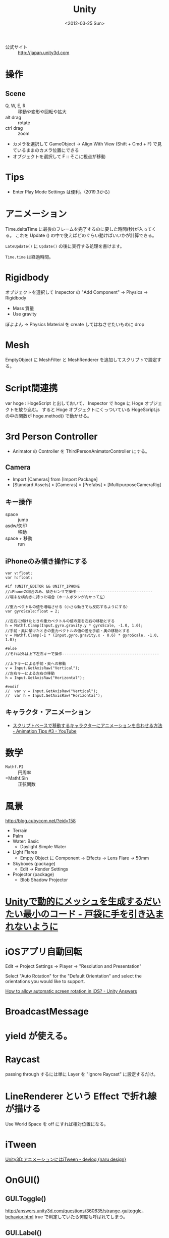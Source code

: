 #+TITLE: Unity
#+TAGS: Unity
#+DATE: <2012-03-25 Sun>

- 公式サイト :: http://japan.unity3d.com

* 操作
** Scene
- Q, W, E, R :: 移動や変形や回転や拡大
- alt drag :: rotate
- ctrl drag :: zoom
- カメラを選択して GameObject -> Align With View (Shift + Cmd + F) で見ているままのカメラ位置にできる
- オブジェクトを選択して F :: そこに視点が移動
* Tips
- Enter Play Mode Settings は便利。(2019.3から)

* アニメーション

Time.deltaTime に最後のフレームを完了するのに要した時間(秒)が入ってくる。
これを Update () の中で使えばどのぐらい動けばいいかが計算できる。

~LateUpdate()~ に ~Update()~ の後に実行する処理を書けます。

~Time.time~ は経過時間。

* Rigidbody
オブジェクトを選択して Inspector の "Add Component" -> Physics -> Rigidbody
- Mass 質量
- Use gravity

ぼよよん -> Physics Material を create してはねさせたいものに drop

* Mesh
EmptyObject に MeshFilter と MeshRenderer を追加してスクリプトで設定する。

* Script間連携
var hoge : HogeScript
と出しておいて、
Inspector で hoge に Hoge オブジェクトを放り込む。
すると Hoge オブジェクトにくっついている HogeScript.js の中の関数が hoge.method() で動かせる。

* 3rd Person Controller

- Animator の Controller を ThirdPersonAnimatorController にする。

** Camera
- Import [Cameras] from [Import Package] 
- [Standard Assets] > [Cameras] > [Prefabs] > [MultipurposeCameraRig]

** キー操作
- space :: jump
- asdw/矢印 :: 移動
- space + 移動 :: run

** iPhoneのみ傾き操作にする
#+BEGIN_SRC unityjs
  var v:float;
  var h:float;
   
  #if !UNITY_EDITOR && UNITY_IPHONE
  //iPhoneの場合のみ、傾きセンサで操作----------------------------------
  //端末を横向きに持った場合（ホームボタンが向かって左）
   
  //重力ベクトルの値を増幅させる（小さな動きでも反応するようにする）
  var gyroScale:float = 2;
   
  //左右に傾けたときの重力ベクトルの値の差を左右の移動とする
  h = Mathf.Clamp(Input.gyro.gravity.y * gyroScale, -1.0, 1.0);
  //手前・奥に傾けたときの重力ベクトルの値の差を手前・奥の移動とする
  v = Mathf.Clamp(-1 * (Input.gyro.gravity.x - 0.6) * gyroScale, -1.0, 1.0);
   
  #else
  //それ以外は上下左右キーで操作-------------------------------------------
   
  //上下キーによる手前・奥への移動
  v = Input.GetAxisRaw("Vertical");
  //左右キーによる左右の移動
  h = Input.GetAxisRaw("Horizontal");
   
  #endif
  //  var v = Input.GetAxisRaw("Vertical");
  //  var h = Input.GetAxisRaw("Horizontal");
#+END_SRC

** キャラクタ・アニメーション
- [[https://www.youtube.com/watch?v=k-X4bqcc4Mg][スクリプトベースで移動するキャラクターにアニメーションを合わせる方法 - Animation Tips #3 - YouTube]]

* 数学
- =Mathf.PI= :: 円周率
- =Mathf.Sin :: 正弦関数
  
* 風景
http://blog.cubycom.net/?eid=158
- Terrain
- Palm
- Water: Basic
  - Daylight Simple Water
- Light Flares
  - Empty Object に Component -> Effects -> Lens Flare -> 50mm
- Skyboxes (package)
  - Edit -> Render Settings
- Projector (package)
  - Blob Shadow Projector

* [[http://nanmo.hateblo.jp/entry/2012/06/02/212328][Unityで動的にメッシュを生成するだいたい最小のコード - 戸袋に手を引き込まれないように]]

* iOSアプリ自動回転
Edit -> Project Settings -> Player -> "Resolution and Presentation" 

Select "Auto Rotation" for the "Default Orientation" and select the orientations you would like to support.

[[http://answers.unity3d.com/questions/48924/how-to-allow-automatic-screen-rotation-in-ios.html][How to allow automatic screen rotation in iOS? - Unity Answers]]

* BroadcastMessage

* yield が使える。

* Raycast
passing through するには単に Layer を "Ignore Raycast" に設定するだけ。

* LineRenderer という Effect で折れ線が描ける
Use World Space を off にすれば相対位置になる。

* iTween
[[http://narudesign.com/devlog/unity-itween/][Unity3D:アニメーションにはiTween - devlog {naru design}]]

* OnGUI()
** GUI.Toggle()
http://answers.unity3d.com/questions/360635/strange-guitoggle-behavior.html
true で判定していたら何度も呼ばれてしまう。

** GUI.Label()

* 2本指ジェスチャ

* 回転
http://yun.cup.com/unity007.html

* LoadLevel
LoadAdditive()
で先読みできる。
LoadLevel()
音を止めないなど?

- [[http://qiita.com/srtkmsw/items/bf6a33d6bb2987c74936][Unity - Scene切替時でもGameObject等を破棄せずに保持しておく方法 - Qiita]]
- [[http://terasur.blog.fc2.com/blog-entry-87.html][テラシュールウェア {Unity3D}引数付きシーン呼び出し]]
** fade in / fade out
[[http://wiki.unity3d.com/index.php?title%3DFadeInOut][FadeInOut (Unify Community Wiki)]] が便利。

* データ共有
- static
- additive 煩雑
  引数付きの Additive

* 勉強

** Unity Learning Materials
便利 <2019-07-01 Mon>
in Panasonic の動画をあとで見る。

** Thread
C# の ~Thread~ が使える。

** コルーチン

#+begin_src cs
StartCoroutine(loop())
#+end_src

しておいたらOK。

** MonoBehaviour
- これを継承しないとポンと置けない。
- ~public GameObject~ で作っておくとインスペクタにプロパティのように現れる。
- ~Awake~ 生まれたときに呼ばれる
- ~Start~ は ~Update~ ループの直前に一度だけ呼ばれる。というか ~Update~ の1回目がこれ。(~Awake~ よりもあと)
- ~FixedUpdate~ ([[https://qiita.com/yuji_yasuhara/items/6f50ecdd5d59e83aac99][[Unity] InputとFixedUpdateと物理演算の関係を整理しよう - Qiita]])

** Unity の勉強会 <2012-03-25 Sun> 広島Macユーザグループ
- Hierarchy 空っぽのゲームオブジェクトを作るにはメニューから GameObject -> Create Empty とする
- Layout は 2 by 3 にしてみる。

** Collider 衝突設定 当たり判定
Physics Material で
script で当たり判定
- isTrigger をチェック
- mesh renderer off
void OnTriggerStay(Collider other) {

}

注意: sleep してしまうので、wakeUpなんとかで collider を起こさないとあたり判定が素通りしてしまうことがある。

** Material で texture など。
** FindObject でオブジェクトを取ってくる。
** 作ったものを使い回すにはプレハブ化する。
Hierarchy から Project にコピーする。(すると Hierarchy にあったものは青い文字になる。)

prefab は open prefab すると prefab 編集画面が出る (2018.3 から!)
ヒエラルキーをからいじった場合は =apply= すると prefab が更新される。

** Align With View するとカメラの位置などを作業シーンと同じにできる。

** ミサイルみたいなものや敵キャラをどんどん出現させるには
ミサイルにその動きのスクリプトをつけたものをプレハブ化して、
Instantiate(object, transform.position, Quaternion.identity);
などとする。

#+BEGIN_SRC cs
GameObject.Instantiate (enemys[randomValue], transform.position, Quaternion.Euler (0f, randomRotationY, 0f));
#+END_SRC

参考 [[https://gametukurikata.com/program/appearenemy][Unityで出現場所から一定時間毎に人数制限内で敵を出現させる | Unityを使った３Dゲームの作り方（かめくめ）]]

** 音を鳴らす
音を出したいオブジェクトに Add Component して Audio Source をつけるのが簡単。
出現と同時にならしたい場合は Play On Awake をチェック。

** 未分類
- [[http://japan.unity3d.com/developer/document/tutorial/][UNITY - Developer - チュートリアル]] 公式のチュートリアルがいい。
- [[https://github.com/unity3d-jp-tutorials/2d-shooting-game/wiki][Home · unity3d-jp-tutorials/2d-shooting-game Wiki]] 2Dゲームを作るチュートリアル。丁寧。
- [[https://doc.photonengine.com/ja/pun/current/tutorials/tutorial-marco-polo][マルコ・ポーロ・チュートリアル | Exit Games]] 翻訳調
- [[http://gamesonytablet.blogspot.jp/2012/11/unity.html][ゲームは初心者にやさしく: 必見！Unity初心者が学ぶ「別スクリプトの変数やメソッドへの参照」]]
- [[http://answers.unity3d.com/questions/180991/touch-point-to-world-coordinate-and-local-coordina.html][Touch point to world coordinate and local coordinate - Unity Answers]]
- [[http://answers.unity3d.com/questions/8023/creating-a-mesh-procedurally.html][creating a mesh procedurally - Unity Answers]]
- [[https://www.google.co.jp/search?client%3Dsafari&rls%3Den&q%3DCamera.main.ScreenPointToRay%2Bc%2523&ie%3DUTF-8&oe%3DUTF-8&redir_esc%3D&ei%3D2NzTUJzMKsiZiQfH7oA4#hl%3Dja&safe%3Doff&client%3Dsafari&tbo%3Dd&rls%3Den&sclient%3Dpsy-ab&q%3DScreenPointToRay%2Bc%2523%2BPhysics.Raycast&oq%3DScreenPointToRay%2Bc%2523%2BPhysics.Raycast&gs_l%3Dserp.3...9220.9498.1.9940.2.2.0.0.0.0.141.235.1j1.2.0...0.0...1c.1.aca3dtuFZoY&pbx%3D1&fp%3D1&bpcl%3D40096503&biw%3D1114&bih%3D1324&cad%3Db&bav%3Don.2,or.r_gc.r_pw.r_cp.r_qf.&sei%3DbIUQUcv3HsmokQXtkIH4Cg][screenpointtoray c# physics.raycast - Google 検索]]
- [[https://www.google.co.jp/search?client%3Dsafari&rls%3Den&q%3Dunity%2Bfrustum%2Bmatrix&ie%3DUTF-8&oe%3DUTF-8&gws_rd%3Dcr&ei%3Dm90YUqGzBonVkwWlzoGoDg][unity frustum matrix - Google 検索]]
- [[http://docs-jp.unity3d.com/Documentation/ScriptReference/index.Instantiate.html][Unity Script Reference – Overview: Instantiate]]
- [[http://blog.livedoor.jp/nanashisoft/archives/52506227.html][UnityのJavaScriptで最近詰まったところ（２ : Nanashi-soft]]
- [[http://docs.unity3d.com/Documentation/ScriptReference/Matrix4x4.html][Unity Script Reference:]] Matrix4x4
- [[http://answers.unity3d.com/questions/30400/text-mesh-ignores-backface-culling-depth-test.html][Text Mesh - Ignores Backface culling & Depth Test? - Unity Answers]]
- [[http://dotinstall.com/lessons/basic_unity][Unity入門 (全26回) - プログラミングならドットインストール]]
- [[http://warapuri.tumblr.com/post/28972633000/unity-50-tips][Unity開発に関する50のTips　〜ベストプラクティス〜（翻訳）]] hack, no work
- [[https://blogs.unity3d.com/jp/2019/03/13/2d-pixel-perfect-how-to-set-up-your-unity-project-for-retro-8-bits-games/][2D Pixel Perfect：レトロな 8 ビットゲームの制作に向けた Unity プロジェクトのセットアップ方法 - Unity Technologies Blog]]
- [[https://blogs.unity3d.com/jp/2019/08/02/2d-pixel-perfect-how-to-set-up-your-unity-project-for-retro-16-bit-games/][2D Pixel Perfect：レトロな 16 ビットゲームの制作に向けた Unity プロジェクトのセットアップ方法 - Unity Technologies Blog]]
- [[https://www.youtube.com/watch?v=j48LtUkZRjU&list=PLPV2KyIb3jR5QFsefuO2RlAgWEz6EvVi6][How to make a Video Game - Getting Started - YouTube]]

** Shade 3D for Unity
- 左の Toolbox の Create で自由曲面を作ってみる。ベジエ曲線の closed line と open line が用意されている。
- とりあえず Closed line を作ってみる。
- 右の Browser の Curved Surface に Closed Line を放り込んで、さらに Closed Line をコピペして増やし個別に移動させると、それらがつながった面がどんどん出来る。
- Open line は回転体を作るときに便利。
- Toolbox
  - Modify の Switch で立体の断面の closed lines の方向を変えられる。
  - Part の Bone, Bone Joint でボーンを入れる。結構いい加減でも Unity がうまく読んでくれるらしい。
- 右下の Camera で視点やターゲットの移動が出来る。
- M キーでパスを選択。個別に頂点を選択も出来る。

** 表現
- [[http://tsubakit1.hateblo.jp/entry/2015/06/24/055130][【Unity】Unity 5 で「光モノ系」を表現するあれこれ - テラシュールブログ]]

** MMD4Mecanim
- [[http://mebiustos.hatenablog.com/entry/2015/08/16/113117][MMD4Mecanimの表情をUnityのMecanimで制御する | Unity3D - MEBIUSTOSのブログ]]
- [[https://qiita.com/A_kkie/items/94c6cb0c290f04d55755][UnityARKitPlugin FaceTracking FaceBlendshapeで取得できるパラメーター - Qiita]]
faceblendshapeの値を出す感じにして、mmd4mecanimのパラメタに数値を投げてみる。

** ProBuider
2018から
[[https://blogs.unity3d.com/jp/2018/02/15/probuilder-joins-unity-offering-integrated-in-editor-advanced-level-design/][ProBuilder が Unity に統合、エディターで高度なレベルデザインが可能に – Unity Blog]]

** ChucK
- [[http://www.asset-sale.net/entry/Chunity%253A_ChucK_For_Unity][【新作無料アセット】リアルタイム音声合成、音楽制作をするためのオーディオプログラミング言語「ChucK」 正確なタイミングで音をデザインする「Chunity: ChucK For Unity」を試してみた - Unity AssetStoreまとめ]]

** Assets
- [[https://www.youtube.com/watch?v=1U20uvW2Sa8][5 Great Assets for Beginners in Unity 2018! - YouTube]]

* Shader

** Links
- [[https://qiita.com/guru_taka/items/28c7cd5db4ce3a3bf287][【Unity】ド素人からShaderを使えるようにまでに重宝したリンク集まとめ - Qiita]]
- [[http://nn-hokuson.hatenablog.com/entry/2018/02/15/140037][7日間でマスターするUnityシェーダ入門 - おもちゃラボ]]

* AR
** AR Foundation

- [[https://docs.unity3d.com/Packages/com.unity.xr.arfoundation@3.1/manual/index.html][About AR Foundation | AR Foundation | 3.1.0-preview.4]]
- [[https://note.com/npaka/n/nc24ba42aa710][AR Foundation 4.0 入門｜npaka｜note]]
- [[https://note.com/npaka/n/nbbe37de79960][AR Foundation 4.1 入門｜npaka｜note]]


*** 4.0
Package Manager から AR Foundation, ARKit XR Plugin を入れる。

XR interaction toolkit package も入れないといけない?

でなければ、

#+begin_quote
No active UnityEngine.XR.ARSubsystems.XRRaycastSubsystem is available. Please ensure that a valid loader configuration exists in the XR project settings.
#+end_quote

が出る?

- AR Default Plane を prefab にして AR Session Origin の AR Plane Manager の Plane Prefab に突っ込むと認識した平面を表示してくれる。
- AR Default Plane の材質を変えることで見た目も変わる。最初は材質に DebugPlane というものが設定されている。

- iOS では Project Settings の XR Plug-in Management から ARKit にチェックを入れる。

*** 参考になるコード
- https://github.com/dilmerv/UnityARFoundationEssentials/

* code memo
#+BEGIN_SRC js
//        if (cam == null)
// 
//        {
// 
//            cam = GameObject.Find("ARCamera");
// 
//        }
 
        if (Input.touchCount > 0 && Input.GetTouch(0).phase == TouchPhase.Began)
 
        {
 
            var ray:Ray = camera.main.ScreenPointToRay(Input.GetTouch(0).position);
 
            var hit : RaycastHit;
 			var fwd = transform.TransformDirection (Vector3.forward);

            if (Physics.Raycast(ray, fwd, Mathf.Infinity))
 
            {
 
                if (hit.collider.tag == "Info")
 
                {
 
                    showIC = !showIC;
 
                    go = hit.collider.gameObject;
 
                    //cam.GetComponent<CamInfo>().target = go;
 
                }
 
            }
 
        }

#+END_SRC

** 2 
#+BEGIN_SRC javascript
	GUI.Label(Rect(w/2-50, 10, 100, 60), "z = f(x,y)", style);
	if (GUI.Button(Rect(10, 10, 200*sc, 44*sc), "Maclaurin近似")) { // style = "box", btnTexture
		graphScript.GetComponent(GraphMeshScript).toggleMode();

	}
	
	if (GUI.Button(Rect((10+200)*sc, 10, 200*sc, 44*sc), "Skeleton")) {
		graphScript.GetComponent(GraphMeshScript).toggleSkel();
		
		//iTween.FadeTo(conditionalCurve, {"alpha": 0, "time": 0.5f});
		//iTween.MoveTo(conditionalCurve, {"y":-0.1f});
		//conditionalCurve.SetActiveRecursively(false);
		//conditionalCurve.renderer.enabled = false;
	}

	isCurveVisible = GUI.Toggle(Rect(10, 100, 100, 64), isCurveVisible, "条件付き");
	conditionalCurve.SetActive(isCurveVisible);
	restrictedCurve.SetActive(isCurveVisible);
#+END_SRC
